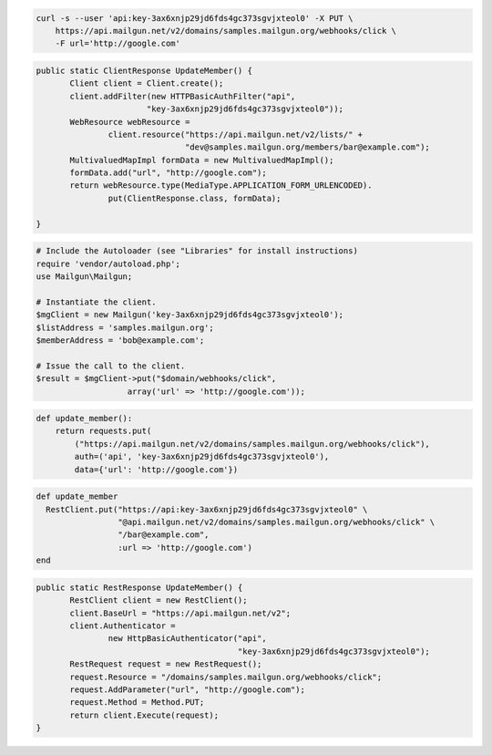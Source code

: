 
.. code-block:: bash

    curl -s --user 'api:key-3ax6xnjp29jd6fds4gc373sgvjxteol0' -X PUT \
	https://api.mailgun.net/v2/domains/samples.mailgun.org/webhooks/click \
	-F url='http://google.com'

.. code-block:: java

 public static ClientResponse UpdateMember() {
 	Client client = Client.create();
 	client.addFilter(new HTTPBasicAuthFilter("api",
 			"key-3ax6xnjp29jd6fds4gc373sgvjxteol0"));
 	WebResource webResource =
 		client.resource("https://api.mailgun.net/v2/lists/" +
 				"dev@samples.mailgun.org/members/bar@example.com");
 	MultivaluedMapImpl formData = new MultivaluedMapImpl();
 	formData.add("url", "http://google.com");
 	return webResource.type(MediaType.APPLICATION_FORM_URLENCODED).
 		put(ClientResponse.class, formData);

 }

.. code-block:: php

  # Include the Autoloader (see "Libraries" for install instructions)
  require 'vendor/autoload.php';
  use Mailgun\Mailgun;

  # Instantiate the client.
  $mgClient = new Mailgun('key-3ax6xnjp29jd6fds4gc373sgvjxteol0');
  $listAddress = 'samples.mailgun.org';
  $memberAddress = 'bob@example.com';

  # Issue the call to the client.
  $result = $mgClient->put("$domain/webhooks/click",
                     array('url' => 'http://google.com'));

.. code-block:: py

 def update_member():
     return requests.put(
         ("https://api.mailgun.net/v2/domains/samples.mailgun.org/webhooks/click"),
         auth=('api', 'key-3ax6xnjp29jd6fds4gc373sgvjxteol0'),
         data={'url': 'http://google.com'})

.. code-block:: rb

 def update_member
   RestClient.put("https://api:key-3ax6xnjp29jd6fds4gc373sgvjxteol0" \
                  "@api.mailgun.net/v2/domains/samples.mailgun.org/webhooks/click" \
                  "/bar@example.com",
                  :url => 'http://google.com')
 end

.. code-block:: csharp

 public static RestResponse UpdateMember() {
 	RestClient client = new RestClient();
 	client.BaseUrl = "https://api.mailgun.net/v2";
 	client.Authenticator =
 		new HttpBasicAuthenticator("api",
 		                           "key-3ax6xnjp29jd6fds4gc373sgvjxteol0");
 	RestRequest request = new RestRequest();
 	request.Resource = "/domains/samples.mailgun.org/webhooks/click";
 	request.AddParameter("url", "http://google.com");
 	request.Method = Method.PUT;
 	return client.Execute(request);
 }
